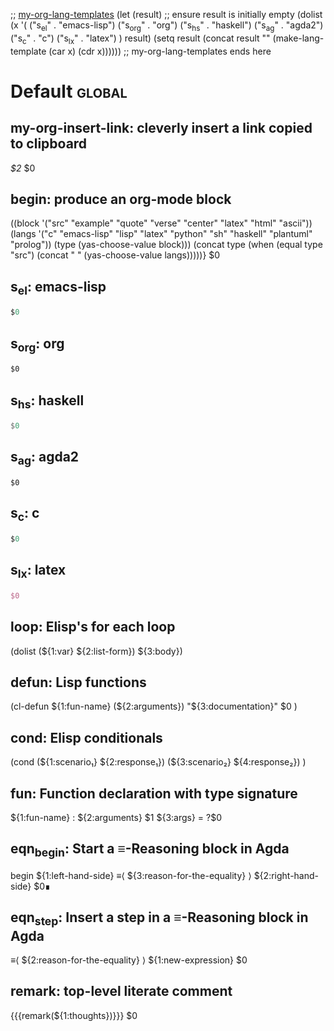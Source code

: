 ;; [[file:~/.emacs.d/init.org::my-org-lang-templates][my-org-lang-templates]]
(let (result) ;; ensure result is initially empty
   (dolist (x '( ("s_el" . "emacs-lisp")
                 ("s_org" . "org")
                 ("s_hs" . "haskell")
                 ("s_ag" . "agda2")
                 ("s_c" . "c")
                 ("s_lx" . "latex")
               ) result)
      (setq result (concat result "\n" (make-lang-template (car x) (cdr x))))))
;; my-org-lang-templates ends here

#+Description: This is file is generated from my init.org; do not edit.

* Default                                           :global:

** my-org-insert-link: cleverly insert a link copied to clipboard
 [[${1:`(clipboard-yank)`}][$2]] $0

** begin: produce an org-mode block
#+begin_${1:environment$(let*
    ((block '("src" "example" "quote" "verse" "center" "latex" "html" "ascii"))
     (langs '("c" "emacs-lisp" "lisp" "latex" "python" "sh" "haskell" "plantuml" "prolog"))
     (type (yas-choose-value block)))
     (concat type (when (equal type "src") (concat " " (yas-choose-value langs)))))}
 $0
#+end_${1:$(car (split-string yas-text))}

** s_el: emacs-lisp
#+begin_src emacs-lisp
$0
#+end_src


** s_org: org
#+begin_src org
$0
#+end_src


** s_hs: haskell
#+begin_src haskell
$0
#+end_src


** s_ag: agda2
#+begin_src agda2
$0
#+end_src


** s_c: c
#+begin_src c
$0
#+end_src


** s_lx: latex
#+begin_src latex
$0
#+end_src

** loop:  Elisp's for each loop
(dolist (${1:var} ${2:list-form})
        ${3:body})

** defun: Lisp functions
(cl-defun ${1:fun-name} (${2:arguments})
  "${3:documentation}"
  $0
)

** cond: Elisp conditionals
(cond (${1:scenario₁} ${2:response₁})
      (${3:scenario₂} ${4:response₂})
)

** fun: Function declaration with type signature

${1:fun-name} : ${2:arguments}
$1 ${3:args} = ?$0

** eqn_begin: Start a ≡-Reasoning block in Agda

begin
  ${1:left-hand-side}
≡⟨ ${3:reason-for-the-equality} ⟩
  ${2:right-hand-side}
$0∎

** eqn_step: Insert a step in a ≡-Reasoning block in Agda
≡⟨ ${2:reason-for-the-equality} ⟩
  ${1:new-expression}
$0

** remark: top-level literate comment

{{{remark(${1:thoughts})}}} $0
